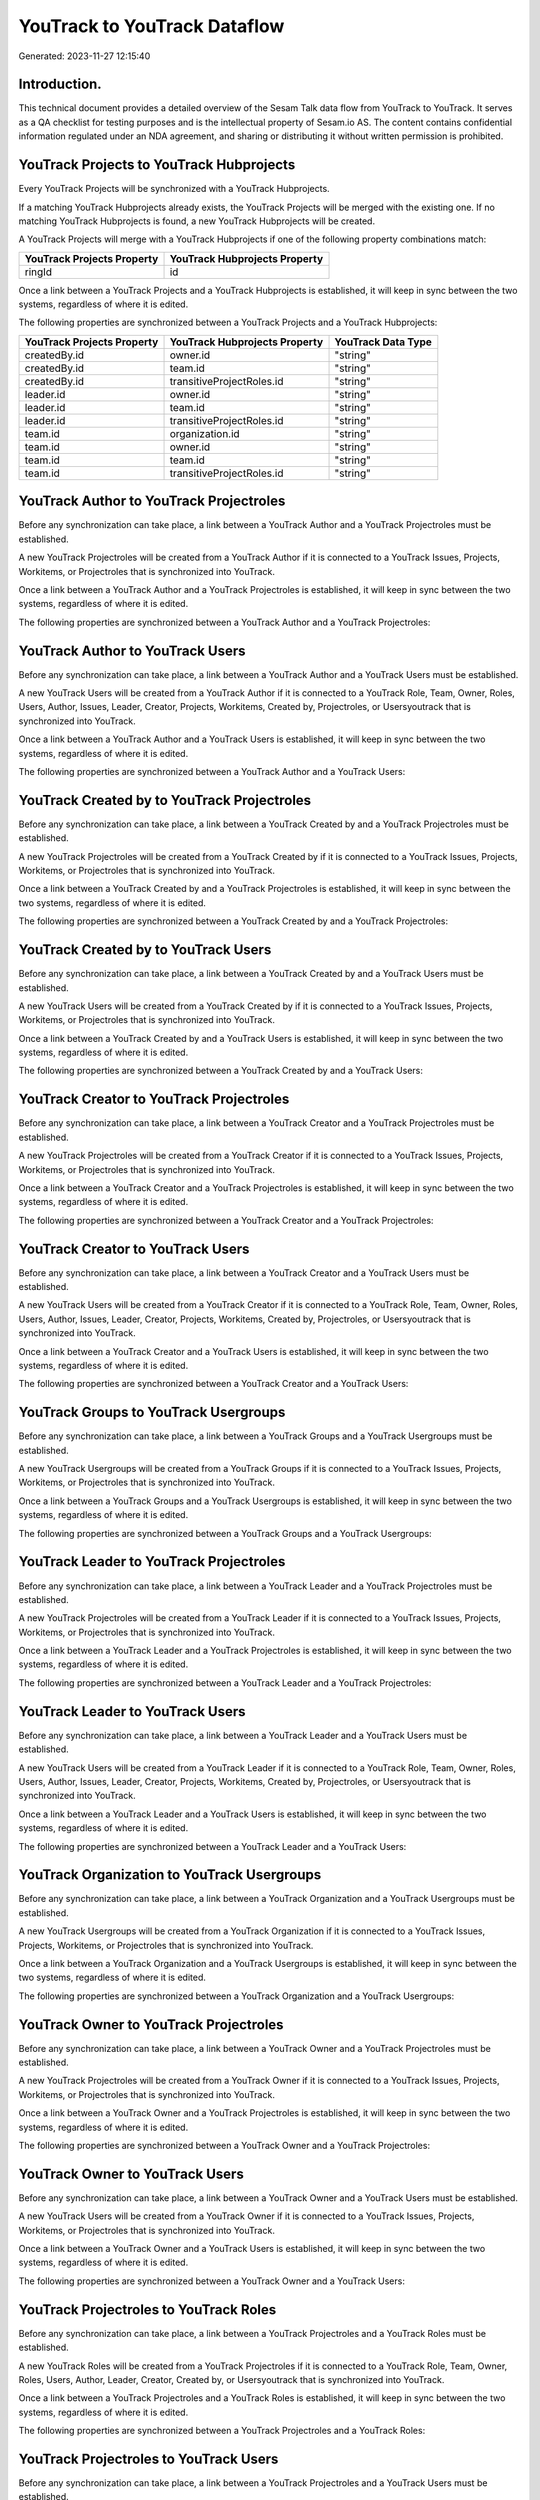 =============================
YouTrack to YouTrack Dataflow
=============================

Generated: 2023-11-27 12:15:40

Introduction.
------------

This technical document provides a detailed overview of the Sesam Talk data flow from YouTrack to YouTrack. It serves as a QA checklist for testing purposes and is the intellectual property of Sesam.io AS. The content contains confidential information regulated under an NDA agreement, and sharing or distributing it without written permission is prohibited.

YouTrack Projects to YouTrack Hubprojects
-----------------------------------------
Every YouTrack Projects will be synchronized with a YouTrack Hubprojects.

If a matching YouTrack Hubprojects already exists, the YouTrack Projects will be merged with the existing one.
If no matching YouTrack Hubprojects is found, a new YouTrack Hubprojects will be created.

A YouTrack Projects will merge with a YouTrack Hubprojects if one of the following property combinations match:

.. list-table::
   :header-rows: 1

   * - YouTrack Projects Property
     - YouTrack Hubprojects Property
   * - ringId
     - id

Once a link between a YouTrack Projects and a YouTrack Hubprojects is established, it will keep in sync between the two systems, regardless of where it is edited.

The following properties are synchronized between a YouTrack Projects and a YouTrack Hubprojects:

.. list-table::
   :header-rows: 1

   * - YouTrack Projects Property
     - YouTrack Hubprojects Property
     - YouTrack Data Type
   * - createdBy.id
     - owner.id
     - "string"
   * - createdBy.id
     - team.id
     - "string"
   * - createdBy.id
     - transitiveProjectRoles.id
     - "string"
   * - leader.id
     - owner.id
     - "string"
   * - leader.id
     - team.id
     - "string"
   * - leader.id
     - transitiveProjectRoles.id
     - "string"
   * - team.id
     - organization.id
     - "string"
   * - team.id
     - owner.id
     - "string"
   * - team.id
     - team.id
     - "string"
   * - team.id
     - transitiveProjectRoles.id
     - "string"


YouTrack Author to YouTrack Projectroles
----------------------------------------
Before any synchronization can take place, a link between a YouTrack Author and a YouTrack Projectroles must be established.

A new YouTrack Projectroles will be created from a YouTrack Author if it is connected to a YouTrack Issues, Projects, Workitems, or Projectroles that is synchronized into YouTrack.

Once a link between a YouTrack Author and a YouTrack Projectroles is established, it will keep in sync between the two systems, regardless of where it is edited.

The following properties are synchronized between a YouTrack Author and a YouTrack Projectroles:

.. list-table::
   :header-rows: 1

   * - YouTrack Author Property
     - YouTrack Projectroles Property
     - YouTrack Data Type


YouTrack Author to YouTrack Users
---------------------------------
Before any synchronization can take place, a link between a YouTrack Author and a YouTrack Users must be established.

A new YouTrack Users will be created from a YouTrack Author if it is connected to a YouTrack Role, Team, Owner, Roles, Users, Author, Issues, Leader, Creator, Projects, Workitems, Created by, Projectroles, or Usersyoutrack that is synchronized into YouTrack.

Once a link between a YouTrack Author and a YouTrack Users is established, it will keep in sync between the two systems, regardless of where it is edited.

The following properties are synchronized between a YouTrack Author and a YouTrack Users:

.. list-table::
   :header-rows: 1

   * - YouTrack Author Property
     - YouTrack Users Property
     - YouTrack Data Type


YouTrack Created by to YouTrack Projectroles
--------------------------------------------
Before any synchronization can take place, a link between a YouTrack Created by and a YouTrack Projectroles must be established.

A new YouTrack Projectroles will be created from a YouTrack Created by if it is connected to a YouTrack Issues, Projects, Workitems, or Projectroles that is synchronized into YouTrack.

Once a link between a YouTrack Created by and a YouTrack Projectroles is established, it will keep in sync between the two systems, regardless of where it is edited.

The following properties are synchronized between a YouTrack Created by and a YouTrack Projectroles:

.. list-table::
   :header-rows: 1

   * - YouTrack Created by Property
     - YouTrack Projectroles Property
     - YouTrack Data Type


YouTrack Created by to YouTrack Users
-------------------------------------
Before any synchronization can take place, a link between a YouTrack Created by and a YouTrack Users must be established.

A new YouTrack Users will be created from a YouTrack Created by if it is connected to a YouTrack Issues, Projects, Workitems, or Projectroles that is synchronized into YouTrack.

Once a link between a YouTrack Created by and a YouTrack Users is established, it will keep in sync between the two systems, regardless of where it is edited.

The following properties are synchronized between a YouTrack Created by and a YouTrack Users:

.. list-table::
   :header-rows: 1

   * - YouTrack Created by Property
     - YouTrack Users Property
     - YouTrack Data Type


YouTrack Creator to YouTrack Projectroles
-----------------------------------------
Before any synchronization can take place, a link between a YouTrack Creator and a YouTrack Projectroles must be established.

A new YouTrack Projectroles will be created from a YouTrack Creator if it is connected to a YouTrack Issues, Projects, Workitems, or Projectroles that is synchronized into YouTrack.

Once a link between a YouTrack Creator and a YouTrack Projectroles is established, it will keep in sync between the two systems, regardless of where it is edited.

The following properties are synchronized between a YouTrack Creator and a YouTrack Projectroles:

.. list-table::
   :header-rows: 1

   * - YouTrack Creator Property
     - YouTrack Projectroles Property
     - YouTrack Data Type


YouTrack Creator to YouTrack Users
----------------------------------
Before any synchronization can take place, a link between a YouTrack Creator and a YouTrack Users must be established.

A new YouTrack Users will be created from a YouTrack Creator if it is connected to a YouTrack Role, Team, Owner, Roles, Users, Author, Issues, Leader, Creator, Projects, Workitems, Created by, Projectroles, or Usersyoutrack that is synchronized into YouTrack.

Once a link between a YouTrack Creator and a YouTrack Users is established, it will keep in sync between the two systems, regardless of where it is edited.

The following properties are synchronized between a YouTrack Creator and a YouTrack Users:

.. list-table::
   :header-rows: 1

   * - YouTrack Creator Property
     - YouTrack Users Property
     - YouTrack Data Type


YouTrack Groups to YouTrack Usergroups
--------------------------------------
Before any synchronization can take place, a link between a YouTrack Groups and a YouTrack Usergroups must be established.

A new YouTrack Usergroups will be created from a YouTrack Groups if it is connected to a YouTrack Issues, Projects, Workitems, or Projectroles that is synchronized into YouTrack.

Once a link between a YouTrack Groups and a YouTrack Usergroups is established, it will keep in sync between the two systems, regardless of where it is edited.

The following properties are synchronized between a YouTrack Groups and a YouTrack Usergroups:

.. list-table::
   :header-rows: 1

   * - YouTrack Groups Property
     - YouTrack Usergroups Property
     - YouTrack Data Type


YouTrack Leader to YouTrack Projectroles
----------------------------------------
Before any synchronization can take place, a link between a YouTrack Leader and a YouTrack Projectroles must be established.

A new YouTrack Projectroles will be created from a YouTrack Leader if it is connected to a YouTrack Issues, Projects, Workitems, or Projectroles that is synchronized into YouTrack.

Once a link between a YouTrack Leader and a YouTrack Projectroles is established, it will keep in sync between the two systems, regardless of where it is edited.

The following properties are synchronized between a YouTrack Leader and a YouTrack Projectroles:

.. list-table::
   :header-rows: 1

   * - YouTrack Leader Property
     - YouTrack Projectroles Property
     - YouTrack Data Type


YouTrack Leader to YouTrack Users
---------------------------------
Before any synchronization can take place, a link between a YouTrack Leader and a YouTrack Users must be established.

A new YouTrack Users will be created from a YouTrack Leader if it is connected to a YouTrack Role, Team, Owner, Roles, Users, Author, Issues, Leader, Creator, Projects, Workitems, Created by, Projectroles, or Usersyoutrack that is synchronized into YouTrack.

Once a link between a YouTrack Leader and a YouTrack Users is established, it will keep in sync between the two systems, regardless of where it is edited.

The following properties are synchronized between a YouTrack Leader and a YouTrack Users:

.. list-table::
   :header-rows: 1

   * - YouTrack Leader Property
     - YouTrack Users Property
     - YouTrack Data Type


YouTrack Organization to YouTrack Usergroups
--------------------------------------------
Before any synchronization can take place, a link between a YouTrack Organization and a YouTrack Usergroups must be established.

A new YouTrack Usergroups will be created from a YouTrack Organization if it is connected to a YouTrack Issues, Projects, Workitems, or Projectroles that is synchronized into YouTrack.

Once a link between a YouTrack Organization and a YouTrack Usergroups is established, it will keep in sync between the two systems, regardless of where it is edited.

The following properties are synchronized between a YouTrack Organization and a YouTrack Usergroups:

.. list-table::
   :header-rows: 1

   * - YouTrack Organization Property
     - YouTrack Usergroups Property
     - YouTrack Data Type


YouTrack Owner to YouTrack Projectroles
---------------------------------------
Before any synchronization can take place, a link between a YouTrack Owner and a YouTrack Projectroles must be established.

A new YouTrack Projectroles will be created from a YouTrack Owner if it is connected to a YouTrack Issues, Projects, Workitems, or Projectroles that is synchronized into YouTrack.

Once a link between a YouTrack Owner and a YouTrack Projectroles is established, it will keep in sync between the two systems, regardless of where it is edited.

The following properties are synchronized between a YouTrack Owner and a YouTrack Projectroles:

.. list-table::
   :header-rows: 1

   * - YouTrack Owner Property
     - YouTrack Projectroles Property
     - YouTrack Data Type


YouTrack Owner to YouTrack Users
--------------------------------
Before any synchronization can take place, a link between a YouTrack Owner and a YouTrack Users must be established.

A new YouTrack Users will be created from a YouTrack Owner if it is connected to a YouTrack Issues, Projects, Workitems, or Projectroles that is synchronized into YouTrack.

Once a link between a YouTrack Owner and a YouTrack Users is established, it will keep in sync between the two systems, regardless of where it is edited.

The following properties are synchronized between a YouTrack Owner and a YouTrack Users:

.. list-table::
   :header-rows: 1

   * - YouTrack Owner Property
     - YouTrack Users Property
     - YouTrack Data Type


YouTrack Projectroles to YouTrack Roles
---------------------------------------
Before any synchronization can take place, a link between a YouTrack Projectroles and a YouTrack Roles must be established.

A new YouTrack Roles will be created from a YouTrack Projectroles if it is connected to a YouTrack Role, Team, Owner, Roles, Users, Author, Leader, Creator, Created by, or Usersyoutrack that is synchronized into YouTrack.

Once a link between a YouTrack Projectroles and a YouTrack Roles is established, it will keep in sync between the two systems, regardless of where it is edited.

The following properties are synchronized between a YouTrack Projectroles and a YouTrack Roles:

.. list-table::
   :header-rows: 1

   * - YouTrack Projectroles Property
     - YouTrack Roles Property
     - YouTrack Data Type


YouTrack Projectroles to YouTrack Users
---------------------------------------
Before any synchronization can take place, a link between a YouTrack Projectroles and a YouTrack Users must be established.

A new YouTrack Users will be created from a YouTrack Projectroles if it is connected to a YouTrack Role, Team, Owner, Roles, Users, Author, Issues, Leader, Creator, Projects, Workitems, Created by, Projectroles, or Usersyoutrack that is synchronized into YouTrack.

Once a link between a YouTrack Projectroles and a YouTrack Users is established, it will keep in sync between the two systems, regardless of where it is edited.

The following properties are synchronized between a YouTrack Projectroles and a YouTrack Users:

.. list-table::
   :header-rows: 1

   * - YouTrack Projectroles Property
     - YouTrack Users Property
     - YouTrack Data Type


YouTrack Role to YouTrack Projectroles
--------------------------------------
Before any synchronization can take place, a link between a YouTrack Role and a YouTrack Projectroles must be established.

A new YouTrack Projectroles will be created from a YouTrack Role if it is connected to a YouTrack Issues, Projects, Workitems, or Projectroles that is synchronized into YouTrack.

Once a link between a YouTrack Role and a YouTrack Projectroles is established, it will keep in sync between the two systems, regardless of where it is edited.

The following properties are synchronized between a YouTrack Role and a YouTrack Projectroles:

.. list-table::
   :header-rows: 1

   * - YouTrack Role Property
     - YouTrack Projectroles Property
     - YouTrack Data Type


YouTrack Roles to YouTrack Projectroles
---------------------------------------
Before any synchronization can take place, a link between a YouTrack Roles and a YouTrack Projectroles must be established.

A new YouTrack Projectroles will be created from a YouTrack Roles if it is connected to a YouTrack Issues, Projects, Workitems, or Projectroles that is synchronized into YouTrack.

Once a link between a YouTrack Roles and a YouTrack Projectroles is established, it will keep in sync between the two systems, regardless of where it is edited.

The following properties are synchronized between a YouTrack Roles and a YouTrack Projectroles:

.. list-table::
   :header-rows: 1

   * - YouTrack Roles Property
     - YouTrack Projectroles Property
     - YouTrack Data Type


YouTrack Team to YouTrack Projectroles
--------------------------------------
Before any synchronization can take place, a link between a YouTrack Team and a YouTrack Projectroles must be established.

A new YouTrack Projectroles will be created from a YouTrack Team if it is connected to a YouTrack Issues, Projects, Workitems, or Projectroles that is synchronized into YouTrack.

Once a link between a YouTrack Team and a YouTrack Projectroles is established, it will keep in sync between the two systems, regardless of where it is edited.

The following properties are synchronized between a YouTrack Team and a YouTrack Projectroles:

.. list-table::
   :header-rows: 1

   * - YouTrack Team Property
     - YouTrack Projectroles Property
     - YouTrack Data Type


YouTrack Team to YouTrack Users
-------------------------------
Before any synchronization can take place, a link between a YouTrack Team and a YouTrack Users must be established.

A new YouTrack Users will be created from a YouTrack Team if it is connected to a YouTrack Role, Team, Owner, Roles, Users, Author, Issues, Leader, Creator, Projects, Workitems, Created by, Projectroles, or Usersyoutrack that is synchronized into YouTrack.

Once a link between a YouTrack Team and a YouTrack Users is established, it will keep in sync between the two systems, regardless of where it is edited.

The following properties are synchronized between a YouTrack Team and a YouTrack Users:

.. list-table::
   :header-rows: 1

   * - YouTrack Team Property
     - YouTrack Users Property
     - YouTrack Data Type


YouTrack Users to YouTrack Projectroles
---------------------------------------
Before any synchronization can take place, a link between a YouTrack Users and a YouTrack Projectroles must be established.

A new YouTrack Projectroles will be created from a YouTrack Users if it is connected to a YouTrack Issues, Projects, Workitems, or Projectroles that is synchronized into YouTrack.

Once a link between a YouTrack Users and a YouTrack Projectroles is established, it will keep in sync between the two systems, regardless of where it is edited.

The following properties are synchronized between a YouTrack Users and a YouTrack Projectroles:

.. list-table::
   :header-rows: 1

   * - YouTrack Users Property
     - YouTrack Projectroles Property
     - YouTrack Data Type


YouTrack Usersyoutrack to YouTrack Projectroles
-----------------------------------------------
Before any synchronization can take place, a link between a YouTrack Usersyoutrack and a YouTrack Projectroles must be established.

A new YouTrack Projectroles will be created from a YouTrack Usersyoutrack if it is connected to a YouTrack Issues, Projects, Workitems, or Projectroles that is synchronized into YouTrack.

Once a link between a YouTrack Usersyoutrack and a YouTrack Projectroles is established, it will keep in sync between the two systems, regardless of where it is edited.

The following properties are synchronized between a YouTrack Usersyoutrack and a YouTrack Projectroles:

.. list-table::
   :header-rows: 1

   * - YouTrack Usersyoutrack Property
     - YouTrack Projectroles Property
     - YouTrack Data Type


YouTrack Usersyoutrack to YouTrack Users
----------------------------------------
Every YouTrack Usersyoutrack will be synchronized with a YouTrack Users.

Once a link between a YouTrack Usersyoutrack and a YouTrack Users is established, it will keep in sync between the two systems, regardless of where it is edited.

The following properties are synchronized between a YouTrack Usersyoutrack and a YouTrack Users:

.. list-table::
   :header-rows: 1

   * - YouTrack Usersyoutrack Property
     - YouTrack Users Property
     - YouTrack Data Type


YouTrack Issues to YouTrack Hubprojects
---------------------------------------
Every YouTrack Issues will be synchronized with a YouTrack Hubprojects.

Once a link between a YouTrack Issues and a YouTrack Hubprojects is established, it will keep in sync between the two systems, regardless of where it is edited.

The following properties are synchronized between a YouTrack Issues and a YouTrack Hubprojects:

.. list-table::
   :header-rows: 1

   * - YouTrack Issues Property
     - YouTrack Hubprojects Property
     - YouTrack Data Type
   * - attachments.id
     - owner.id
     - "string"
   * - attachments.id
     - projectRoles.id
     - "string"
   * - attachments.id
     - projectType.id
     - "string"
   * - attachments.id
     - resources.id
     - "string"
   * - attachments.id
     - team.id
     - "string"
   * - attachments.id
     - transitiveProjectRoles.id
     - "string"
   * - comments.id
     - owner.id
     - "string"
   * - comments.id
     - projectRoles.id
     - "string"
   * - comments.id
     - projectType.id
     - "string"
   * - comments.id
     - resources.id
     - "string"
   * - comments.id
     - team.id
     - "string"
   * - comments.id
     - transitiveProjectRoles.id
     - "string"
   * - created
     - creationTime
     - "string"
   * - externalIssue.id
     - projectType.id
     - "string"
   * - links.id
     - projectType.id
     - "string"
   * - parent.id
     - projectType.id
     - "string"
   * - project.id
     - projectType.id
     - "string"
   * - reporter.id
     - owner.id
     - "string"
   * - reporter.id
     - team.id
     - "string"
   * - reporter.id
     - transitiveProjectRoles.id
     - "string"
   * - subtasks.id
     - projectType.id
     - "string"


YouTrack Organizations to YouTrack Groups
-----------------------------------------
Every YouTrack Organizations will be synchronized with a YouTrack Groups.

Once a link between a YouTrack Organizations and a YouTrack Groups is established, it will keep in sync between the two systems, regardless of where it is edited.

The following properties are synchronized between a YouTrack Organizations and a YouTrack Groups:

.. list-table::
   :header-rows: 1

   * - YouTrack Organizations Property
     - YouTrack Groups Property
     - YouTrack Data Type
   * - name
     - name
     - "string"


YouTrack Projectroles to YouTrack Hubprojects
---------------------------------------------
Every YouTrack Projectroles will be synchronized with a YouTrack Hubprojects.

Once a link between a YouTrack Projectroles and a YouTrack Hubprojects is established, it will keep in sync between the two systems, regardless of where it is edited.

The following properties are synchronized between a YouTrack Projectroles and a YouTrack Hubprojects:

.. list-table::
   :header-rows: 1

   * - YouTrack Projectroles Property
     - YouTrack Hubprojects Property
     - YouTrack Data Type
   * - owner.id
     - owner.id
     - "string"
   * - owner.id
     - team.id
     - "string"
   * - owner.id
     - transitiveProjectRoles.id
     - "string"
   * - project.id
     - projectType.id
     - "string"
   * - role.id
     - projectRoles.id
     - "string"
   * - role.id
     - team.id
     - "string"


YouTrack Roles to YouTrack Organizationroles
--------------------------------------------
Every YouTrack Roles will be synchronized with a YouTrack Organizationroles.

Once a link between a YouTrack Roles and a YouTrack Organizationroles is established, it will keep in sync between the two systems, regardless of where it is edited.

The following properties are synchronized between a YouTrack Roles and a YouTrack Organizationroles:

.. list-table::
   :header-rows: 1

   * - YouTrack Roles Property
     - YouTrack Organizationroles Property
     - YouTrack Data Type


YouTrack Usergroups to YouTrack Groups
--------------------------------------
Every YouTrack Usergroups will be synchronized with a YouTrack Groups.

Once a link between a YouTrack Usergroups and a YouTrack Groups is established, it will keep in sync between the two systems, regardless of where it is edited.

The following properties are synchronized between a YouTrack Usergroups and a YouTrack Groups:

.. list-table::
   :header-rows: 1

   * - YouTrack Usergroups Property
     - YouTrack Groups Property
     - YouTrack Data Type
   * - name
     - name
     - "string"


YouTrack Usergroups to YouTrack Organizationroles
-------------------------------------------------
Every YouTrack Usergroups will be synchronized with a YouTrack Organizationroles.

Once a link between a YouTrack Usergroups and a YouTrack Organizationroles is established, it will keep in sync between the two systems, regardless of where it is edited.

The following properties are synchronized between a YouTrack Usergroups and a YouTrack Organizationroles:

.. list-table::
   :header-rows: 1

   * - YouTrack Usergroups Property
     - YouTrack Organizationroles Property
     - YouTrack Data Type
   * - name
     - id
     - "string"


YouTrack Workitems to YouTrack Hubprojects
------------------------------------------
Every YouTrack Workitems will be synchronized with a YouTrack Hubprojects.

Once a link between a YouTrack Workitems and a YouTrack Hubprojects is established, it will keep in sync between the two systems, regardless of where it is edited.

The following properties are synchronized between a YouTrack Workitems and a YouTrack Hubprojects:

.. list-table::
   :header-rows: 1

   * - YouTrack Workitems Property
     - YouTrack Hubprojects Property
     - YouTrack Data Type
   * - updated
     - creationTime
     - "string"

